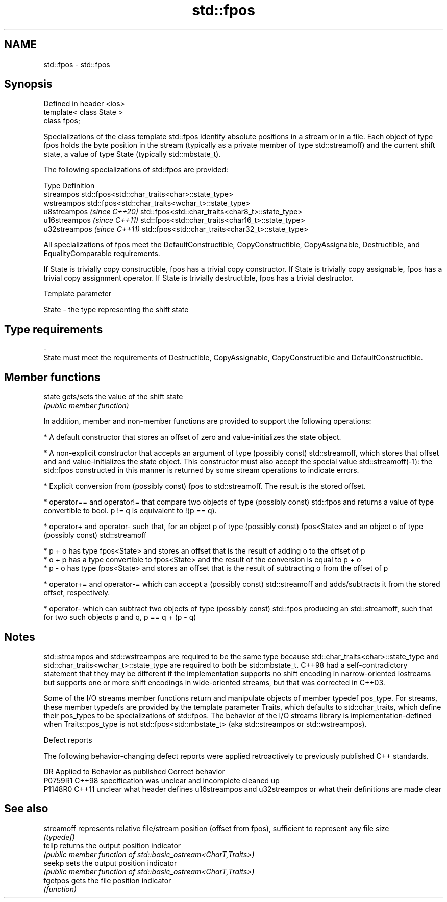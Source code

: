 .TH std::fpos 3 "2020.03.24" "http://cppreference.com" "C++ Standard Libary"
.SH NAME
std::fpos \- std::fpos

.SH Synopsis
   Defined in header <ios>
   template< class State >
   class fpos;

   Specializations of the class template std::fpos identify absolute positions in a stream or in a file. Each object of type fpos holds the byte position in the stream (typically as a private member of type std::streamoff) and the current shift state, a value of type State (typically std::mbstate_t).

   The following specializations of std::fpos are provided:

   Type                       Definition
   streampos                  std::fpos<std::char_traits<char>::state_type>
   wstreampos                 std::fpos<std::char_traits<wchar_t>::state_type>
   u8streampos \fI(since C++20)\fP  std::fpos<std::char_traits<char8_t>::state_type>
   u16streampos \fI(since C++11)\fP std::fpos<std::char_traits<char16_t>::state_type>
   u32streampos \fI(since C++11)\fP std::fpos<std::char_traits<char32_t>::state_type>

   All specializations of fpos meet the DefaultConstructible, CopyConstructible, CopyAssignable, Destructible, and EqualityComparable requirements.

   If State is trivially copy constructible, fpos has a trivial copy constructor. If State is trivially copy assignable, fpos has a trivial copy assignment operator. If State is trivially destructible, fpos has a trivial destructor.

  Template parameter

   State                       -                      the type representing the shift state
.SH Type requirements
   -
   State must meet the requirements of Destructible, CopyAssignable, CopyConstructible and DefaultConstructible.

.SH Member functions

   state gets/sets the value of the shift state
         \fI(public member function)\fP

   In addition, member and non-member functions are provided to support the following operations:

     * A default constructor that stores an offset of zero and value-initializes the state object.

     * A non-explicit constructor that accepts an argument of type (possibly const) std::streamoff, which stores that offset and and value-initializes the state object. This constructor must also accept the special value std::streamoff(-1): the std::fpos constructed in this manner is returned by some stream operations to indicate errors.

     * Explicit conversion from (possibly const) fpos to std::streamoff. The result is the stored offset.

     * operator== and operator!= that compare two objects of type (possibly const) std::fpos and returns a value of type convertible to bool. p != q is equivalent to !(p == q).

     * operator+ and operator- such that, for an object p of type (possibly const) fpos<State> and an object o of type (possibly const) std::streamoff

              * p + o has type fpos<State> and stores an offset that is the result of adding o to the offset of p
              * o + p has a type convertible to fpos<State> and the result of the conversion is equal to p + o
              * p - o has type fpos<State> and stores an offset that is the result of subtracting o from the offset of p

     * operator+= and operator-= which can accept a (possibly const) std::streamoff and adds/subtracts it from the stored offset, respectively.

     * operator- which can subtract two objects of type (possibly const) std::fpos producing an std::streamoff, such that for two such objects p and q, p == q + (p - q)

.SH Notes

   std::streampos and std::wstreampos are required to be the same type because std::char_traits<char>::state_type and std::char_traits<wchar_t>::state_type are required to both be std::mbstate_t. C++98 had a self-contradictory statement that they may be different if the implementation supports no shift encoding in narrow-oriented iostreams but supports one or more shift encodings in wide-oriented streams, but that was corrected in C++03.

   Some of the I/O streams member functions return and manipulate objects of member typedef pos_type. For streams, these member typedefs are provided by the template parameter Traits, which defaults to std::char_traits, which define their pos_types to be specializations of std::fpos. The behavior of the I/O streams library is implementation-defined when Traits::pos_type is not std::fpos<std::mbstate_t> (aka std::streampos or std::wstreampos).

  Defect reports

   The following behavior-changing defect reports were applied retroactively to previously published C++ standards.

     DR    Applied to                                  Behavior as published                                  Correct behavior
   P0759R1 C++98      specification was unclear and incomplete                                                cleaned up
   P1148R0 C++11      unclear what header defines u16streampos and u32streampos or what their definitions are made clear

.SH See also

   streamoff represents relative file/stream position (offset from fpos), sufficient to represent any file size
             \fI(typedef)\fP
   tellp     returns the output position indicator
             \fI(public member function of std::basic_ostream<CharT,Traits>)\fP
   seekp     sets the output position indicator
             \fI(public member function of std::basic_ostream<CharT,Traits>)\fP
   fgetpos   gets the file position indicator
             \fI(function)\fP
